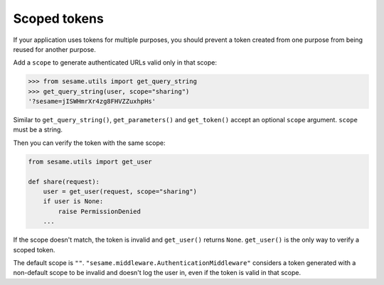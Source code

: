 Scoped tokens
-------------

If your application uses tokens for multiple purposes, you should prevent a
token created from one purpose from being reused for another purpose.

Add a ``scope`` to generate authenticated URLs valid only in that scope:

.. code:: pycon

    >>> from sesame.utils import get_query_string
    >>> get_query_string(user, scope="sharing")
    '?sesame=jISWHmrXr4zg8FHVZZuxhpHs'

Similar to ``get_query_string()``, ``get_parameters()`` and ``get_token()``
accept an optional ``scope`` argument. ``scope`` must be a string.

Then you can verify the token with the same scope:

.. code:: python

    from sesame.utils import get_user

    def share(request):
        user = get_user(request, scope="sharing")
        if user is None:
            raise PermissionDenied
        ...

If the scope doesn't match, the token is invalid and ``get_user()`` returns
``None``. ``get_user()`` is the only way to verify a scoped token.

The default scope is ``""``. ``"sesame.middleware.AuthenticationMiddleware"``
considers a token generated with a non-default scope to be invalid and doesn't
log the user in, even if the token is valid in that scope.

